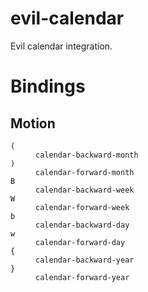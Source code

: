 * evil-calendar

Evil calendar integration.

* Bindings

** Motion

- ~(~ :: ~calendar-backward-month~
- ~)~ :: ~calendar-forward-month~
- ~B~ :: ~calendar-backward-week~
- ~W~ :: ~calendar-forward-week~
- ~b~ :: ~calendar-backward-day~
- ~w~ :: ~calendar-forward-day~
- ~{~ :: ~calendar-backward-year~
- ~}~ :: ~calendar-forward-year~
